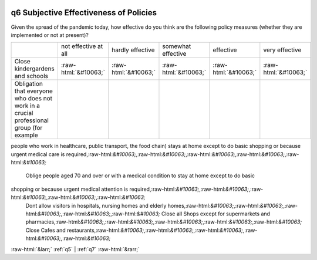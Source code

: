 .. _q6:

 
 .. role:: raw-html(raw) 
        :format: html 

q6 Subjective Effectiveness of Policies
=======================================

Given the spread of the pandemic today, how effective do you think are the following policy
measures (whether they are implemented or not at present)?


.. csv-table::

       ,not effective at all, hardly effective, somewhat effective, effective, very effective
           Close kindergardens and schools,:raw-html:`&#10063;`,:raw-html:`&#10063;`,:raw-html:`&#10063;`,:raw-html:`&#10063;`,:raw-html:`&#10063;`
           Obligation that everyone who does not work in a crucial professional group (for example,
people who work in healthcare, public transport, the food chain) stays at home except to do basic
shopping or because urgent medical care is required,:raw-html:`&#10063;`,:raw-html:`&#10063;`,:raw-html:`&#10063;`,:raw-html:`&#10063;`,:raw-html:`&#10063;`
           Oblige people aged 70 and over or with a medical condition to stay at home except to do basic
shopping or because urgent medical attention is required,:raw-html:`&#10063;`,:raw-html:`&#10063;`,:raw-html:`&#10063;`,:raw-html:`&#10063;`,:raw-html:`&#10063;`
           Dont allow visitors in hospitals, nursing homes and elderly homes,:raw-html:`&#10063;`,:raw-html:`&#10063;`,:raw-html:`&#10063;`,:raw-html:`&#10063;`,:raw-html:`&#10063;`
           Close all Shops except for supermarkets and pharmacies,:raw-html:`&#10063;`,:raw-html:`&#10063;`,:raw-html:`&#10063;`,:raw-html:`&#10063;`,:raw-html:`&#10063;`
           Close Cafes and restaurants,:raw-html:`&#10063;`,:raw-html:`&#10063;`,:raw-html:`&#10063;`,:raw-html:`&#10063;`,:raw-html:`&#10063;`


:raw-html:`&larr;` :ref:`q5` | :ref:`q7` :raw-html:`&rarr;`
